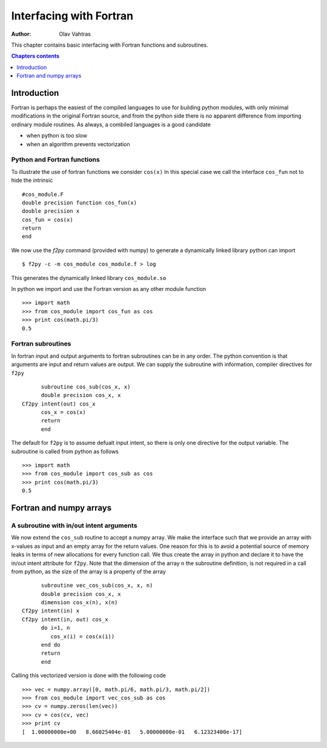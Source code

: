 ========================
Interfacing with Fortran
========================

:author: Olav Vahtras

.. topic:: Foreword

This chapter contains basic interfacing with Fortran functions and subroutines. 

.. contents:: Chapters contents
   :local:
   :depth: 1

Introduction
============

Fortran is perhaps the easiest of the compiled languages to use for building python modules, with only minimal modifications in the original Fortran source, and from the python side there is no apparent difference from importing ordinary module routines.  As always, a combiled languages is a good candidate

* when python is too slow
* when an algorithm prevents vectorization

Python and Fortran functions
----------------------------
To illustrate the use of fortran functions we consider ``cos(x)``
In this special case we call the interface ``cos_fun`` not to hide the intrinsic

::

    #cos_module.F
    double precision function cos_fun(x)
    double precision x
    cos_fun = cos(x)
    return
    end


We now use the `f2py` command (provided with numpy) to generate a dynamically linked library python can import
::

    $ f2py -c -m cos_module cos_module.f > log

This generates the dynamically linked library ``cos_module.so``

In python we import and use the Fortran version as any other module function
::
    >>> import math
    >>> from cos_module import cos_fun as cos
    >>> print cos(math.pi/3)
    0.5


Fortran subroutines
-------------------
In fortran input and output arguments to fortran subroutines can be in any order.  The python convention is that arguments are input and return values are output.  We can supply the subroutine with information, compiler directives for ``f2py``
::
 
          subroutine cos_sub(cos_x, x)
          double precision cos_x, x
    Cf2py intent(out) cos_x
          cos_x = cos(x)
          return
          end

The default for ``f2py`` is to assume defualt input intent, so there is only one directive for the output variable.
The subroutine is called from python as follows
::

    >>> import math
    >>> from cos_module import cos_sub as cos
    >>> print cos(math.pi/3)
    0.5


Fortran and numpy arrays
========================

A subroutine with in/out intent arguments
-----------------------------------------

We now extend the ``cos_sub`` routine to accept a numpy array. We make the
interface such that we provide an array with x-values as input and an empty array
for the return values.  One reason for this is to avoid a potential source of
memory leaks in terms of new allocations for every function call. 
We thus create the array in python and declare it to have the in/out
intent attribute for ``f2py``. Note that the dimension of the array ``n`` the subroutine
definition, is not required in a call from python, as the size of the array is
a property of the array

::

          subroutine vec_cos_sub(cos_x, x, n)
          double precision cos_x, x
          dimension cos_x(n), x(n)
    Cf2py intent(in) x
    Cf2py intent(in, out) cos_x
          do i=1, n
             cos_x(i) = cos(x(i))
          end do
          return
          end

Calling this vectorized version is done with the following code
::

    >>> vec = numpy.array([0, math.pi/6, math.pi/3, math.pi/2])
    >>> from cos_module import vec_cos_sub as cos
    >>> cv = numpy.zeros(len(vec))
    >>> cv = cos(cv, vec)
    >>> print cv
    [  1.00000000e+00   8.66025404e-01   5.00000000e-01   6.12323400e-17]

